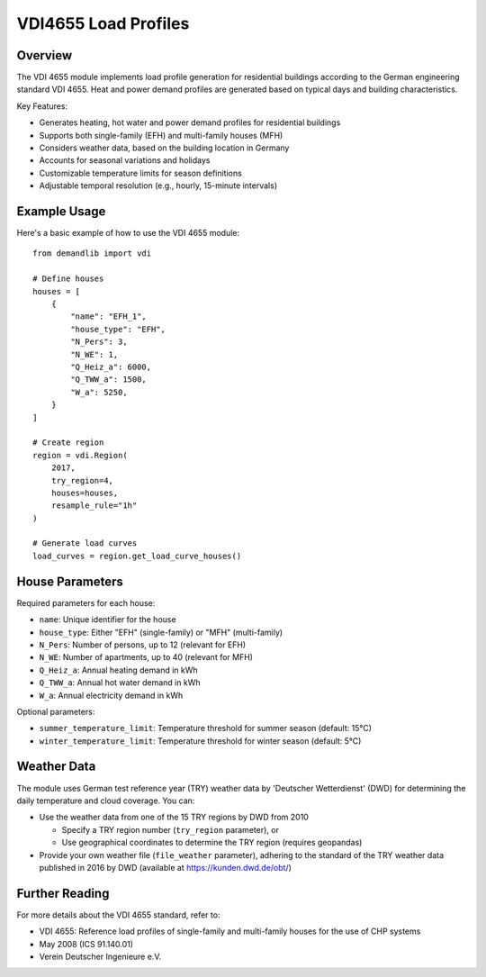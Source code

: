 =====================
VDI4655 Load Profiles
=====================

Overview
--------

The VDI 4655 module implements load profile generation for residential buildings
according to the German engineering standard VDI 4655. Heat and power demand
profiles are generated based on typical days and building characteristics.

Key Features:

* Generates heating, hot water and power demand profiles for residential buildings
* Supports both single-family (EFH) and multi-family houses (MFH)
* Considers weather data, based on the building location in Germany
* Accounts for seasonal variations and holidays
* Customizable temperature limits for season definitions
* Adjustable temporal resolution (e.g., hourly, 15-minute intervals)


Example Usage
-------------

Here's a basic example of how to use the VDI 4655 module::

    from demandlib import vdi

    # Define houses
    houses = [
        {
            "name": "EFH_1",
            "house_type": "EFH",
            "N_Pers": 3,
            "N_WE": 1,
            "Q_Heiz_a": 6000,
            "Q_TWW_a": 1500,
            "W_a": 5250,
        }
    ]

    # Create region
    region = vdi.Region(
        2017,
        try_region=4,
        houses=houses,
        resample_rule="1h"
    )

    # Generate load curves
    load_curves = region.get_load_curve_houses()

House Parameters
----------------

Required parameters for each house:

* ``name``: Unique identifier for the house
* ``house_type``: Either "EFH" (single-family) or "MFH" (multi-family)
* ``N_Pers``: Number of persons, up to 12 (relevant for EFH)
* ``N_WE``: Number of apartments, up to 40 (relevant for MFH)
* ``Q_Heiz_a``: Annual heating demand in kWh
* ``Q_TWW_a``: Annual hot water demand in kWh
* ``W_a``: Annual electricity demand in kWh

Optional parameters:

* ``summer_temperature_limit``: Temperature threshold for summer season (default: 15°C)
* ``winter_temperature_limit``: Temperature threshold for winter season (default: 5°C)

Weather Data
------------

The module uses German test reference year (TRY) weather data by 'Deutscher Wetterdienst' (DWD)
for determining the daily temperature and cloud coverage. You can:

* Use the weather data from one of the 15 TRY regions by DWD from 2010

  * Specify a TRY region number (``try_region`` parameter), or

  * Use geographical coordinates to determine the TRY region (requires geopandas)

* Provide your own weather file (``file_weather`` parameter), adhering to the standard
  of the TRY weather data published in 2016 by DWD (available at https://kunden.dwd.de/obt/)

Further Reading
---------------

For more details about the VDI 4655 standard, refer to:

* VDI 4655: Reference load profiles of single-family and multi-family houses for the use of CHP systems
* May 2008 (ICS 91.140.01)
* Verein Deutscher Ingenieure e.V.
